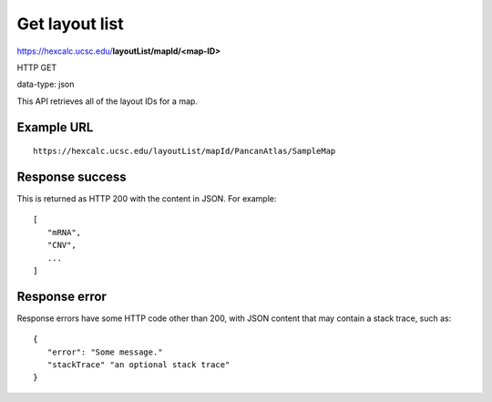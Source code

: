 Get layout list
===============

https://hexcalc.ucsc.edu/**layoutList/mapId/<map-ID>**

HTTP GET

data-type: json

This API retrieves all of the layout IDs for a map.

Example URL
-----------
::

 https://hexcalc.ucsc.edu/layoutList/mapId/PancanAtlas/SampleMap

Response success
----------------

This is returned as HTTP 200 with the content in JSON. For example::

 [
    "mRNA",
    "CNV",
    ...
 ]

Response error
--------------

Response errors have some HTTP code other than 200, with JSON content that may
contain a stack trace, such as::

 {
    "error": "Some message."
    "stackTrace" "an optional stack trace"
 }
